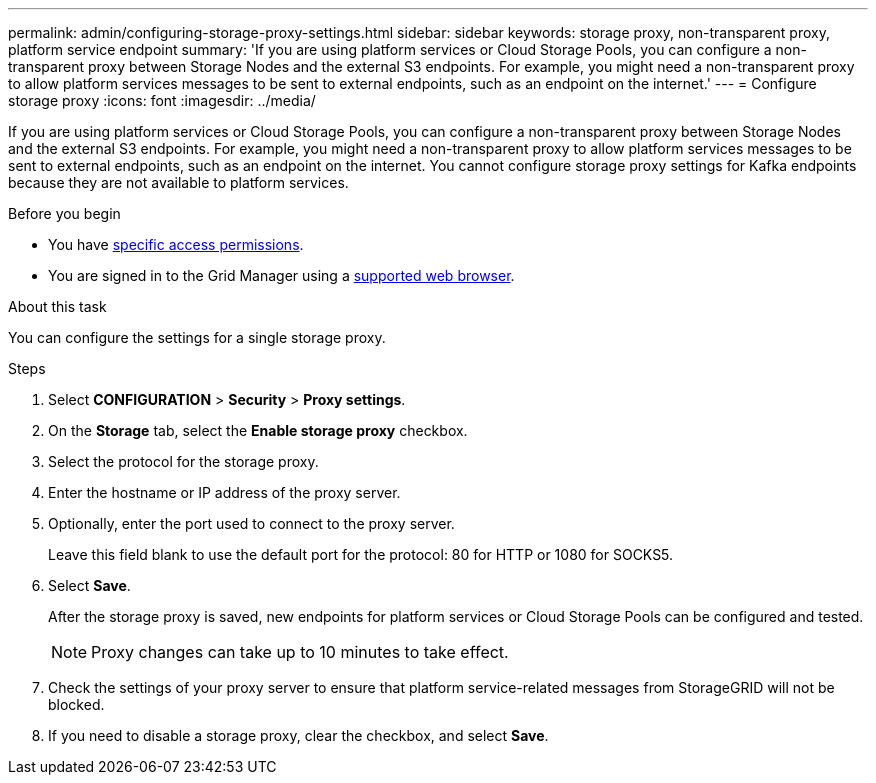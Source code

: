 ---
permalink: admin/configuring-storage-proxy-settings.html
sidebar: sidebar
keywords: storage proxy, non-transparent proxy, platform service endpoint
summary: 'If you are using platform services or Cloud Storage Pools, you can configure a non-transparent proxy between Storage Nodes and the external S3 endpoints. For example, you might need a non-transparent proxy to allow platform services messages to be sent to external endpoints, such as an endpoint on the internet.'
---
= Configure storage proxy
:icons: font
:imagesdir: ../media/

[.lead]
If you are using platform services or Cloud Storage Pools, you can configure a non-transparent proxy between Storage Nodes and the external S3 endpoints. For example, you might need a non-transparent proxy to allow platform services messages to be sent to external endpoints, such as an endpoint on the internet. You cannot configure storage proxy settings for Kafka endpoints because they are not available to platform services.

.Before you begin

* You have link:admin-group-permissions.html[specific access permissions].
* You are signed in to the Grid Manager using a link:../admin/web-browser-requirements.html[supported web browser].

.About this task

You can configure the settings for a single storage proxy.

.Steps

. Select *CONFIGURATION* > *Security* > *Proxy settings*.


. On the *Storage* tab, select the *Enable storage proxy* checkbox.

. Select the protocol for the storage proxy.
. Enter the hostname or IP address of the proxy server.
. Optionally, enter the port used to connect to the proxy server.
+
Leave this field blank to use the default port for the protocol: 80 for HTTP or 1080 for SOCKS5.

. Select *Save*.
+
After the storage proxy is saved, new endpoints for platform services or Cloud Storage Pools can be configured and tested.
+
NOTE: Proxy changes can take up to 10 minutes to take effect.

. Check the settings of your proxy server to ensure that platform service-related messages from StorageGRID will not be blocked.

. If you need to disable a storage proxy, clear the checkbox, and select *Save*.

// 2023 SEP 15, SGWS-25330